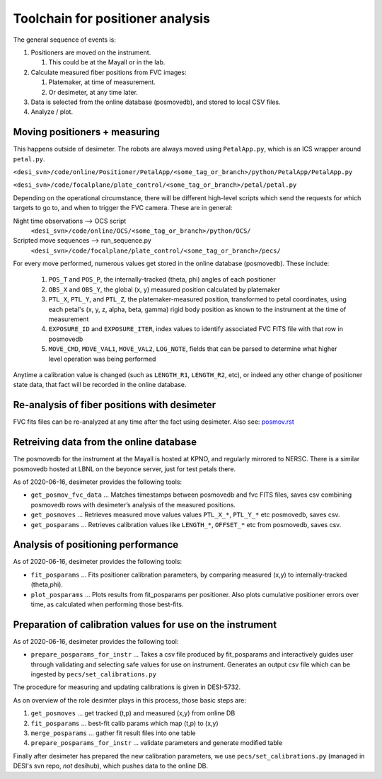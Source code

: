 Toolchain for positioner analysis
=================================
The general sequence of events is:

#) Positioners are moved on the instrument.

   #) This could be at the Mayall or in the lab.

#) Calculate measured fiber positions from FVC images:

   #) Platemaker, at time of measurement.
   #) Or desimeter, at any time later.

#) Data is selected from the online database (posmovedb), and stored to local CSV files.

#) Analyze / plot.

Moving positioners + measuring
------------------------------
This happens outside of desimeter. The robots are always moved using ``PetalApp.py``, which is an ICS wrapper around ``petal.py``.

``<desi_svn>/code/online/Positioner/PetalApp/<some_tag_or_branch>/python/PetalApp/PetalApp.py``

``<desi_svn>/code/focalplane/plate_control/<some_tag_or_branch>/petal/petal.py``

Depending on the operational circumstance, there will be different high-level scripts which send the requests for which targets to go to, and when to trigger the FVC camera. These are in general:

Night time observations --> OCS script
    ``<desi_svn>/code/online/OCS/<some_tag_or_branch>/python/OCS/``

Scripted move sequences --> run_sequence.py
    ``<desi_svn>/code/focalplane/plate_control/<some_tag_or_branch>/pecs/``

For every move performed, numerous values get stored in the online database (posmovedb). These include:

      #) ``POS_T`` and ``POS_P``, the internally-tracked (theta, phi) angles of each positioner
      
      #) ``OBS_X`` and ``OBS_Y``, the global (x, y) measured position calculated by platemaker
      
      #) ``PTL_X``, ``PTL_Y``, and ``PTL_Z``, the platemaker-measured position, transformed to petal coordinates, using each petal's (x, y, z, alpha, beta, gamma) rigid body position as known to the instrument at the time of measurement
      
      #) ``EXPOSURE_ID`` and ``EXPOSURE_ITER``, index values to identify associated FVC FITS file with that row in posmovedb
      
      #) ``MOVE_CMD``, ``MOVE_VAL1``, ``MOVE_VAL2``, ``LOG_NOTE``, fields that can be parsed to determine what higher level operation was being performed

Anytime a calibration value is changed (such as ``LENGTH_R1``, ``LENGTH_R2``, etc), or indeed any other change of positioner state data, that fact will be recorded in the online database.

Re-analysis of fiber positions with desimeter
---------------------------------------------
FVC fits files can be re-analyzed at any time after the fact using desimeter. Also see: `<posmov.rst>`_

Retreiving data from the online database
----------------------------------------
The posmovedb for the instrument at the Mayall is hosted at KPNO, and regularly mirrored to NERSC. There is a similar posmovedb hosted at LBNL on the beyonce server, just for test petals there.

As of 2020-06-16, desimeter provides the following tools:

* ``get_posmov_fvc_data`` ... Matches timestamps between posmovedb and fvc FITS files, saves csv combining posmovedb rows with desimeter’s analysis of the measured positions.

* ``get_posmoves`` ... Retrieves measured move values values ``PTL_X_*``, ``PTL_Y_*`` etc posmovedb, saves csv.

* ``get_posparams`` ... Retrieves calibration values like ``LENGTH_*``, ``OFFSET_*`` etc from posmovedb, saves csv.

Analysis of positioning performance
-----------------------------------

As of 2020-06-16, desimeter provides the following tools:

* ``fit_posparams`` ... Fits positioner calibration parameters, by comparing measured (x,y) to internally-tracked (theta,phi).

* ``plot_posparams`` ... Plots results from fit_posparams per positioner. Also plots cumulative positioner errors over time, as calculated when performing those best-fits.

Preparation of calibration values for use on the instrument
-----------------------------------------------------------

As of 2020-06-16, desimeter provides the following tool:

* ``prepare_posparams_for_instr`` ... Takes a csv file produced by fit_posparams and interactively guides user through validating and selecting safe values for use on instrument. Generates an output csv file which can be ingested by ``pecs/set_calibrations.py``

The procedure for measuring and updating calibrations is given in DESI-5732.

As on overview of the role desimter plays in this process, those basic steps are:

1. ``get_posmoves`` ... get tracked (t,p) and measured (x,y) from online DB

2. ``fit_posparams`` ... best-fit calib params which map (t,p) to (x,y)

3. ``merge_posparams`` ... gather fit result files into one table

4. ``prepare_posparams_for_instr`` ... validate parameters and generate modified table

Finally after desimeter has prepared the new calibration parameters, we use ``pecs/set_calibrations.py`` (managed in DESI's svn repo, *not* desihub), which pushes data to the online DB.
	

